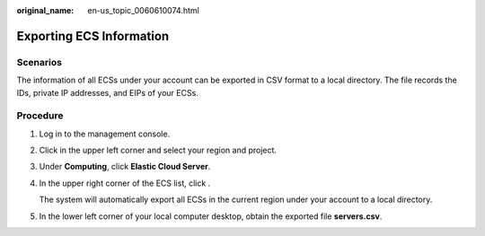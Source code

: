 :original_name: en-us_topic_0060610074.html

.. _en-us_topic_0060610074:

Exporting ECS Information
=========================

Scenarios
---------

The information of all ECSs under your account can be exported in CSV format to a local directory. The file records the IDs, private IP addresses, and EIPs of your ECSs.

Procedure
---------

#. Log in to the management console.

#. Click |image1| in the upper left corner and select your region and project.

#. Under **Computing**, click **Elastic Cloud Server**.

#. In the upper right corner of the ECS list, click |image2|.

   The system will automatically export all ECSs in the current region under your account to a local directory.

#. In the lower left corner of your local computer desktop, obtain the exported file **servers.csv**.

.. |image1| image:: /_static/images/en-us_image_0210779229.png

.. |image2| image:: /_static/images/en-us_image_0142360062.png

